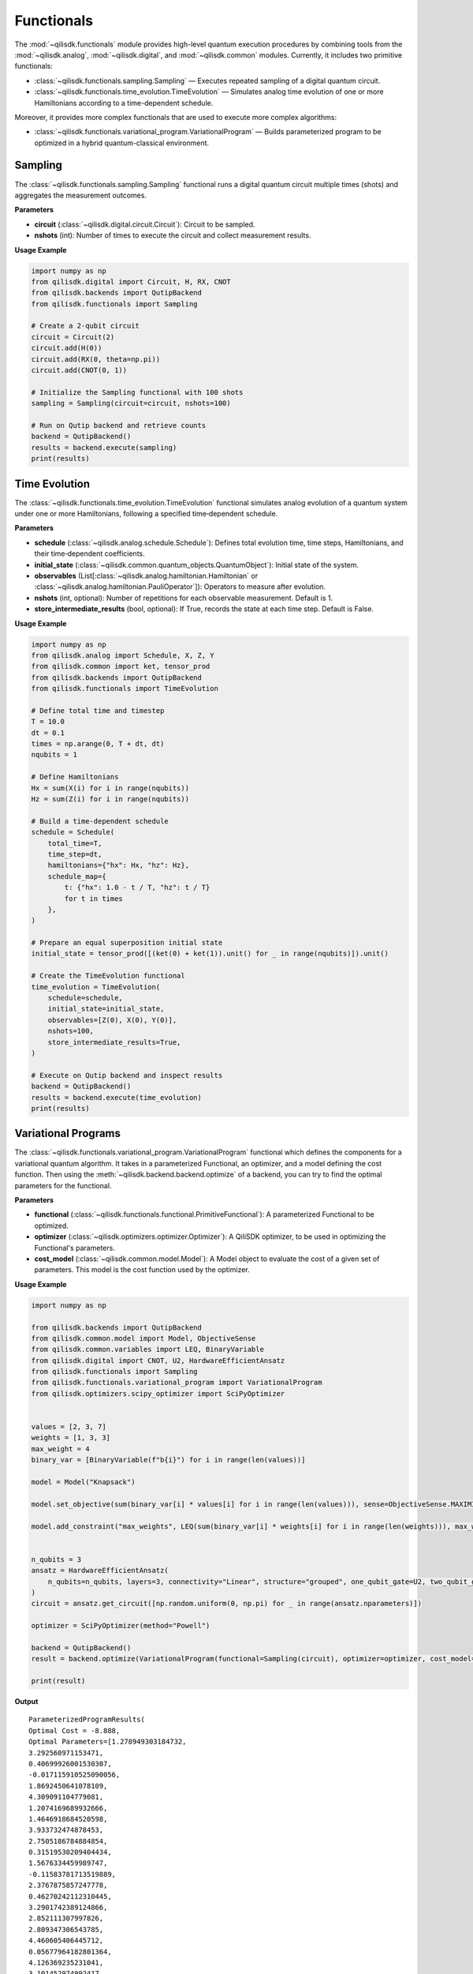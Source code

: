 Functionals
===========

The :mod:`~qilisdk.functionals` module provides high-level quantum execution procedures by combining tools from the
:mod:`~qilisdk.analog`, :mod:`~qilisdk.digital`, and :mod:`~qilisdk.common` modules. Currently, it includes two primitive functionals:

- :class:`~qilisdk.functionals.sampling.Sampling` — Executes repeated sampling of a digital quantum circuit.
- :class:`~qilisdk.functionals.time_evolution.TimeEvolution` — Simulates analog time evolution of one or more Hamiltonians according to a time-dependent schedule.

Moreover, it provides more complex functionals that are used to execute more complex algorithms:

- :class:`~qilisdk.functionals.variational_program.VariationalProgram` — Builds parameterized program to be optimized in a hybrid quantum-classical environment.

Sampling
--------

The :class:`~qilisdk.functionals.sampling.Sampling` functional runs a digital quantum circuit multiple times (shots) and aggregates the measurement outcomes.

**Parameters**

- **circuit** (:class:`~qilisdk.digital.circuit.Circuit`): Circuit to be sampled.
- **nshots** (int): Number of times to execute the circuit and collect measurement results.

**Usage Example**

.. code-block:: python

    import numpy as np
    from qilisdk.digital import Circuit, H, RX, CNOT
    from qilisdk.backends import QutipBackend
    from qilisdk.functionals import Sampling

    # Create a 2‑qubit circuit
    circuit = Circuit(2)
    circuit.add(H(0))
    circuit.add(RX(0, theta=np.pi))
    circuit.add(CNOT(0, 1))

    # Initialize the Sampling functional with 100 shots
    sampling = Sampling(circuit=circuit, nshots=100)

    # Run on Qutip backend and retrieve counts
    backend = QutipBackend()
    results = backend.execute(sampling)
    print(results)

Time Evolution
--------------

The :class:`~qilisdk.functionals.time_evolution.TimeEvolution` functional simulates analog evolution of a quantum system under one or more Hamiltonians, following a specified time‑dependent schedule.

**Parameters**

- **schedule** (:class:`~qilisdk.analog.schedule.Schedule`): Defines total evolution time, time steps, Hamiltonians, and their time‑dependent coefficients.
- **initial_state** (:class:`~qilisdk.common.quantum_objects.QuantumObject`): Initial state of the system.
- **observables** (List[:class:`~qilisdk.analog.hamiltonian.Hamiltonian` or :class:`~qilisdk.analog.hamiltonian.PauliOperator`]): Operators to measure after evolution.
- **nshots** (int, optional): Number of repetitions for each observable measurement. Default is 1.
- **store_intermediate_results** (bool, optional): If True, records the state at each time step. Default is False.

**Usage Example**

.. code-block:: python

    import numpy as np
    from qilisdk.analog import Schedule, X, Z, Y
    from qilisdk.common import ket, tensor_prod
    from qilisdk.backends import QutipBackend
    from qilisdk.functionals import TimeEvolution

    # Define total time and timestep
    T = 10.0
    dt = 0.1
    times = np.arange(0, T + dt, dt)
    nqubits = 1

    # Define Hamiltonians
    Hx = sum(X(i) for i in range(nqubits))
    Hz = sum(Z(i) for i in range(nqubits))

    # Build a time‑dependent schedule
    schedule = Schedule(
        total_time=T,
        time_step=dt,
        hamiltonians={"hx": Hx, "hz": Hz},
        schedule_map={
            t: {"hx": 1.0 - t / T, "hz": t / T}
            for t in times
        },
    )

    # Prepare an equal superposition initial state
    initial_state = tensor_prod([(ket(0) + ket(1)).unit() for _ in range(nqubits)]).unit()

    # Create the TimeEvolution functional
    time_evolution = TimeEvolution(
        schedule=schedule,
        initial_state=initial_state,
        observables=[Z(0), X(0), Y(0)],
        nshots=100,
        store_intermediate_results=True,
    )

    # Execute on Qutip backend and inspect results
    backend = QutipBackend()
    results = backend.execute(time_evolution)
    print(results)


Variational Programs
---------------------

The :class:`~qilisdk.functionals.variational_program.VariationalProgram` functional which defines the components for a variational quantum algorithm. It takes in a 
parameterized Functional, an optimizer, and a model defining the cost function. Then using the 
:meth:`~qilisdk.backend.backend.optimize` of a backend, you can try to find the optimal parameters for the functional. 

**Parameters**

- **functional** (:class:`~qilisdk.functionals.functional.PrimitiveFunctional`): A parameterized Functional to be optimized.
- **optimizer** (:class:`~qilisdk.optimizers.optimizer.Optimizer`): A QiliSDK optimizer, to be used in optimizing the Functional's parameters.
- **cost_model** (:class:`~qilisdk.common.model.Model`): A Model object to evaluate the cost of a given set of parameters. This model is the cost function used by the optimizer.

**Usage Example**

.. code-block:: python

    import numpy as np

    from qilisdk.backends import QutipBackend
    from qilisdk.common.model import Model, ObjectiveSense
    from qilisdk.common.variables import LEQ, BinaryVariable
    from qilisdk.digital import CNOT, U2, HardwareEfficientAnsatz
    from qilisdk.functionals import Sampling
    from qilisdk.functionals.variational_program import VariationalProgram
    from qilisdk.optimizers.scipy_optimizer import SciPyOptimizer


    values = [2, 3, 7]
    weights = [1, 3, 3]
    max_weight = 4
    binary_var = [BinaryVariable(f"b{i}") for i in range(len(values))]

    model = Model("Knapsack")

    model.set_objective(sum(binary_var[i] * values[i] for i in range(len(values))), sense=ObjectiveSense.MAXIMIZE)

    model.add_constraint("max_weights", LEQ(sum(binary_var[i] * weights[i] for i in range(len(weights))), max_weight))


    n_qubits = 3
    ansatz = HardwareEfficientAnsatz(
        n_qubits=n_qubits, layers=3, connectivity="Linear", structure="grouped", one_qubit_gate=U2, two_qubit_gate=CNOT
    )
    circuit = ansatz.get_circuit([np.random.uniform(0, np.pi) for _ in range(ansatz.nparameters)])

    optimizer = SciPyOptimizer(method="Powell")

    backend = QutipBackend()
    result = backend.optimize(VariationalProgram(functional=Sampling(circuit), optimizer=optimizer, cost_model=model))

    print(result)

**Output** 

::

    ParameterizedProgramResults(
    Optimal Cost = -8.888,
    Optimal Parameters=[1.278949303184732,
    3.292560971153471,
    0.40699926001530307,
    -0.017115910525090056,
    1.8692450641078109,
    4.309091104779081,
    1.2074169689932666,
    1.4646918684520598,
    3.933732474878453,
    2.7505186784884854,
    0.31519530209404434,
    1.5676334459989747,
    -0.11583781713519889,
    2.3767875857247778,
    0.46270242112310445,
    3.2901742389124866,
    2.852111307997826,
    2.809347306543785,
    4.460605406445712,
    0.05677964182801364,
    4.126369235231041,
    3.101452974992417,
    5.639854652770387,
    3.503170455662135],
    Intermediate Results=[])
    Optimal results=SamplingResult(
    nshots=1000,
    samples={'001': 56, '010': 2, '101': 941, '110': 1}
    ))